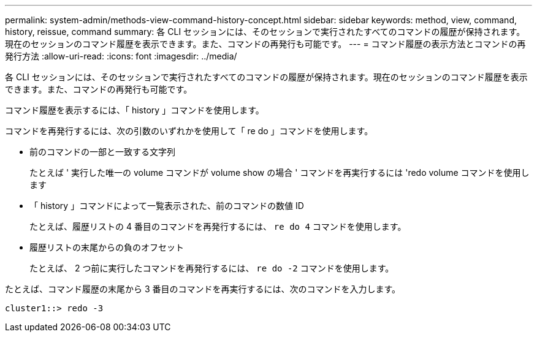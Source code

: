 ---
permalink: system-admin/methods-view-command-history-concept.html 
sidebar: sidebar 
keywords: method, view, command, history, reissue, command 
summary: 各 CLI セッションには、そのセッションで実行されたすべてのコマンドの履歴が保持されます。現在のセッションのコマンド履歴を表示できます。また、コマンドの再発行も可能です。 
---
= コマンド履歴の表示方法とコマンドの再発行方法
:allow-uri-read: 
:icons: font
:imagesdir: ../media/


[role="lead"]
各 CLI セッションには、そのセッションで実行されたすべてのコマンドの履歴が保持されます。現在のセッションのコマンド履歴を表示できます。また、コマンドの再発行も可能です。

コマンド履歴を表示するには、「 history 」コマンドを使用します。

コマンドを再発行するには、次の引数のいずれかを使用して「 re do 」コマンドを使用します。

* 前のコマンドの一部と一致する文字列
+
たとえば ' 実行した唯一の volume コマンドが volume show の場合 ' コマンドを再実行するには 'redo volume コマンドを使用します

* 「 history 」コマンドによって一覧表示された、前のコマンドの数値 ID
+
たとえば、履歴リストの 4 番目のコマンドを再発行するには、 `re do 4` コマンドを使用します。

* 履歴リストの末尾からの負のオフセット
+
たとえば、 2 つ前に実行したコマンドを再発行するには、 `re do -2` コマンドを使用します。



たとえば、コマンド履歴の末尾から 3 番目のコマンドを再実行するには、次のコマンドを入力します。

[listing]
----
cluster1::> redo -3
----